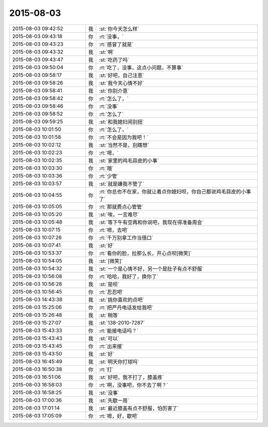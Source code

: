 2015-08-03
-------------

.. csv-table::
   :widths: 28, 1, 60

   2015-08-03 09:42:52,我,:st:`你今天怎么样`
   2015-08-03 09:43:18,你,:rt:`没事，`
   2015-08-03 09:43:23,你,:rt:`感冒了就是`
   2015-08-03 09:43:32,我,:st:`啊`
   2015-08-03 09:43:47,我,:st:`吃药了吗`
   2015-08-03 09:50:04,你,:rt:`吃了，没事，这点小问题，不算事`
   2015-08-03 09:58:17,我,:st:`好吧，自己注意`
   2015-08-03 09:58:26,我,:st:`我今天心情不好`
   2015-08-03 09:58:41,我,:st:`你别介意`
   2015-08-03 09:58:42,你,:rt:`怎么了，`
   2015-08-03 09:58:46,你,:rt:`没事`
   2015-08-03 09:58:52,你,:rt:`怎么了`
   2015-08-03 09:59:25,我,:st:`和我媳妇闹别扭`
   2015-08-03 10:01:50,你,:rt:`怎么了，`
   2015-08-03 10:01:58,你,:rt:`不会是因为我吧！`
   2015-08-03 10:02:12,我,:st:`当然不是，别瞎想`
   2015-08-03 10:02:23,你,:rt:`嗯，`
   2015-08-03 10:02:35,我,:st:`家里的鸡毛蒜皮的小事`
   2015-08-03 10:03:30,你,:rt:`哦`
   2015-08-03 10:03:36,你,:rt:`少管`
   2015-08-03 10:03:57,我,:st:`就是嫌我不管了`
   2015-08-03 10:04:55,你,:rt:`你总也不在家，你就让着点你媳妇呗，你自己都说鸡毛蒜皮的小事了`
   2015-08-03 10:05:05,你,:rt:`那就费点心管管`
   2015-08-03 10:05:20,我,:st:`唉，一言难尽`
   2015-08-03 10:05:48,我,:st:`等下午有空再和你说吧，我现在得准备周会`
   2015-08-03 10:07:15,你,:rt:`嗯，去吧`
   2015-08-03 10:07:26,你,:rt:`千万别拿工作当借口`
   2015-08-03 10:07:41,我,:st:`好`
   2015-08-03 10:53:37,你,:rt:`看你的脸，拉那么长，开心点呗[微笑]`
   2015-08-03 10:54:05,我,:st:`[微笑]`
   2015-08-03 10:54:32,我,:st:`一个是心情不好，另一个是肚子有点不舒服`
   2015-08-03 10:56:08,你,:rt:`哈哈，我好了，换你了`
   2015-08-03 10:56:28,我,:st:`是呗`
   2015-08-03 10:56:45,你,:rt:`忍忍吧`
   2015-08-03 14:43:38,我,:st:`挑你喜欢的点吧`
   2015-08-03 15:25:06,你,:rt:`把严丹电话发给我吧`
   2015-08-03 15:26:48,我,:st:`稍等`
   2015-08-03 15:27:07,我,:st:`138-2010-7287`
   2015-08-03 15:43:33,你,:rt:`能接电话吗？`
   2015-08-03 15:43:43,我,:st:`可以`
   2015-08-03 15:43:45,你,:rt:`出来接`
   2015-08-03 15:43:50,我,:st:`好`
   2015-08-03 16:45:49,我,:st:`明天你打球吗`
   2015-08-03 16:50:38,你,:rt:`打`
   2015-08-03 16:51:06,我,:st:`好吧，我不打了，膝盖疼`
   2015-08-03 16:58:03,你,:rt:`啊，没事吧，你不去了啊？`
   2015-08-03 16:58:25,我,:st:`没事`
   2015-08-03 17:00:36,我,:st:`先歇一周`
   2015-08-03 17:01:14,我,:st:`最近膝盖有点不舒服，怕厉害了`
   2015-08-03 17:05:09,你,:rt:`嗯，好，歇吧`